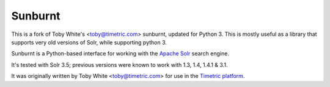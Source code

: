 Sunburnt
========

This is a fork of Toby White's <toby@timetric.com> sunburnt, updated for Python 3.
This is mostly useful as a library that supports very old versions of Solr,
while supporting python 3.

Sunburnt is a Python-based interface for working with the `Apache Solr
<http://lucene.apache.org/solr/>`_ search engine.

It's tested with Solr 3.5; previous versions were known to work
with 1.3, 1.4, 1.4.1 & 3.1.

It was originally written by Toby White <toby@timetric.com> for use in the `Timetric
platform <http://timetric.com>`_.

